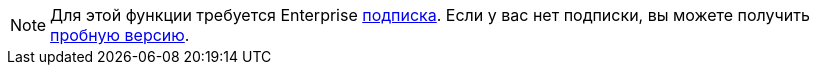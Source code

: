 [NOTE]
====
Для этой функции требуется Enterprise xref:studio:subscription.adoc#enterprise-subscription[подписка]. Если у вас нет подписки, вы можете получить xref:studio:subscription.adoc[пробную версию].
====